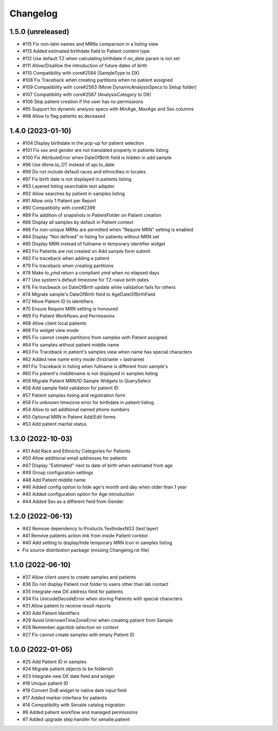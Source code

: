 Changelog
=========

1.5.0 (unreleased)
------------------

- #115 Fix non-latin names and MRNs comparison in a listing view
- #113 Added estimated birthdate field to Patient content type
- #112 Use default TZ when calculating birthdate if `on_date` param is not set
- #111 Allow/Disallow the introduction of future dates of birth
- #110 Compatibility with core#2584 (SampleType to DX)
- #108 Fix Traceback when creating partitions when no patient assigned
- #109 Compatibility with core#2563 (Move DynamicAnalysisSpecs to Setup folder)
- #107 Compatibility with core#2567 (AnalysisCategory to DX)
- #106 Skip patient creation if the user has no permissions
- #95  Support for dynamic analysis specs with MinAge, MaxAge and Sex columns
- #98  Allow to flag patients as deceased


1.4.0 (2023-01-10)
------------------

- #104 Display birthdate in the pop-up for patient selection
- #101 Fix sex and gender are not translated properly in patients listing
- #100 Fix AttributeError when DateOfBirth field is hidden in add sample
- #96 Use dtime.to_DT instead of api.to_date
- #99 Do not include default races and ethnicities in locales
- #97 Fix birth date is not displayed in patients listing
- #93 Layered listing searchable text adapter
- #92 Allow searches by patient in samples listing
- #91 Allow only 1 Patient per Report
- #90 Compatibility with core#2399
- #89 Fix addition of snapshots in PatientFolder on Patient creation
- #88 Display all samples by default in Patient context
- #86 Fix non-unique MRNs are permitted when "Require MRN" setting is enabled
- #84 Display "Not defined" in listing for patients without MRN set
- #85 Display MRN instead of fullname in temporary identifier widget
- #83 Fix Patients are not created on Add sample form submit
- #82 Fix traceback when adding a patient
- #79 Fix traceback when creating partitions
- #78 Make to_ymd return a compliant ymd when no elapsed days
- #77 Use system's default timezone for TZ-naive birth dates
- #76 Fix tracbeack on DateOfBirth update while validation fails for others
- #74 Migrate sample's DateOfBirth field to AgeDateOfBirthField
- #72 Move Patient ID to identifiers
- #70 Ensure Require MRN setting is honoured
- #69 Fix Patient Workflows and Permissions
- #68 Allow client local patients
- #66 Fix widget view mode
- #65 Fix cannot create partitions from samples with Patient assigned
- #64 Fix samples without patient middle name
- #63 Fix Traceback in patient's samples view when name has special characters
- #62 Added new name entry mode (firstname + lastname)
- #61 Fix Traceback in listing when fullname is different from sample's
- #60 Fix patient's middlename is not displayed in samples listing
- #59 Migrate Patient MRN/ID Sample Widgets to QuerySelect
- #58 Add sample field validation for patient ID
- #57 Patient samples listing and registration form
- #56 Fix unknown timezone error for birthdate in patient listing
- #54 Allow to set additional named phone numbers
- #55 Optional MRN in Patient Add/Edit forms
- #53 Add patient marital status


1.3.0 (2022-10-03)
------------------

- #51 Add Race and Ethnicity Categories for Patients
- #50 Allow additional email addresses for patients
- #47 Display "Estimated" next to date of birth when estimated from age
- #49 Group configuration settings
- #48 Add Patient middle name
- #46 Added config option to hide age's month and day when older than 1 year
- #45 Added configuration option for Age introduction
- #44 Added Sex as a different field from Gender


1.2.0 (2022-06-13)
------------------

- #42 Remove dependency to Products.TextIndexNG3 (test layer)
- #41 Remove patients action link from inside Patient context
- #40 Add setting to display/hide temporary MRN icon in samples listing
- Fix source distribution package (missing Changelog.rst file)


1.1.0 (2022-06-10)
------------------

- #37 Allow client users to create samples and patients
- #36 Do not display Patient root folder to users other than lab contact
- #35 Integrate new DX address field for patients
- #34 Fix UnicodeDecodeError when storing Patients with special characters
- #31 Allow patient to receive result reports
- #30 Add Patient Identifiers
- #29 Avoid UnknownTimeZoneError when creating patient from Sample
- #28 Remember age/dob selection on context
- #27 Fix cannot create samples with empty Patient ID


1.0.0 (2022-01-05)
------------------

- #25 Add Patient ID in samples
- #24 Migrate patient objects to be folderish
- #23 Integrate new DX date field and widget
- #18 Unique patient ID
- #19 Convert DoB widget to native date input field
- #17 Added marker interface for patients
- #14 Compatibility with Senaite catalog migration
- #8 Added patient workflow and managed permissions
- #7 Added upgrade step handler for senaite.patient
